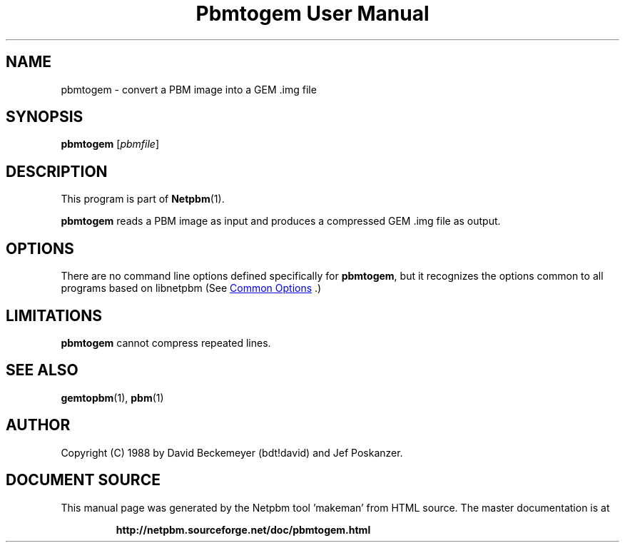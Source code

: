 \
.\" This man page was generated by the Netpbm tool 'makeman' from HTML source.
.\" Do not hand-hack it!  If you have bug fixes or improvements, please find
.\" the corresponding HTML page on the Netpbm website, generate a patch
.\" against that, and send it to the Netpbm maintainer.
.TH "Pbmtogem User Manual" 1 "11 July 1992" "netpbm documentation"

.SH NAME

pbmtogem - convert a PBM image into a GEM .img file

.UN synopsis
.SH SYNOPSIS

\fBpbmtogem\fP
[\fIpbmfile\fP]

.UN description
.SH DESCRIPTION
.PP
This program is part of
.BR "Netpbm" (1)\c
\&.
.PP
\fBpbmtogem\fP reads a PBM image as input and produces a
compressed GEM .img file as output.

.UN options
.SH OPTIONS
.PP
There are no command line options defined specifically
for \fBpbmtogem\fP, but it recognizes the options common to all
programs based on libnetpbm (See 
.UR index.html#commonoptions
 Common Options
.UE
\&.)

.UN limitations
.SH LIMITATIONS

\fBpbmtogem\fP cannot compress repeated lines.

.UN seealso
.SH SEE ALSO
.BR "gemtopbm" (1)\c
\&,
.BR "pbm" (1)\c
\&

.UN author
.SH AUTHOR

Copyright (C) 1988 by David Beckemeyer (bdt!david) and Jef Poskanzer.
.SH DOCUMENT SOURCE
This manual page was generated by the Netpbm tool 'makeman' from HTML
source.  The master documentation is at
.IP
.B http://netpbm.sourceforge.net/doc/pbmtogem.html
.PP